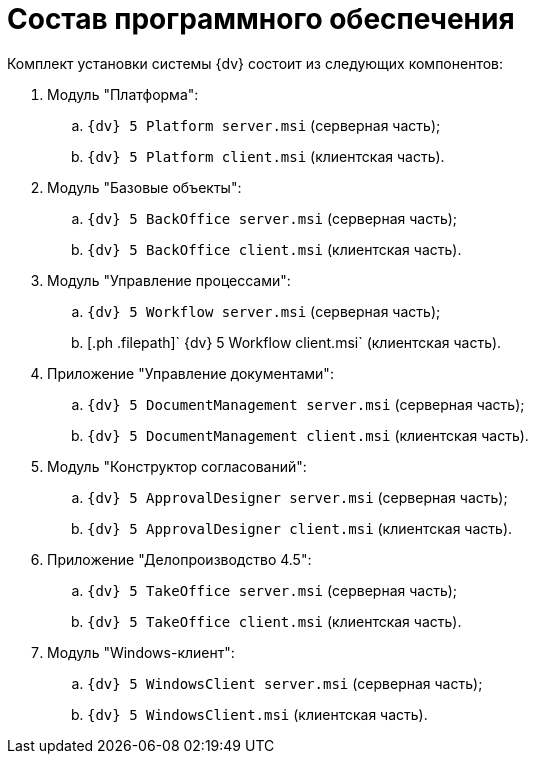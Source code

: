 = Состав программного обеспечения

Комплект установки системы {dv} состоит из следующих компонентов:

. Модуль "Платформа":
[loweralpha]
.. [.ph .filepath]`{dv} 5 Platform server.msi` (серверная часть);
.. [.ph .filepath]`{dv} 5 Platform client.msi` (клиентская часть).
. Модуль "Базовые объекты":
[loweralpha]
.. [.ph .filepath]`{dv} 5 BackOffice server.msi` (серверная часть);
.. [.ph .filepath]`{dv} 5 BackOffice client.msi` (клиентская часть).
. Модуль "Управление процессами":
[loweralpha]
.. [.ph .filepath]`{dv} 5 Workflow server.msi` (серверная часть);
.. [.ph .filepath]` {dv} 5 Workflow client.msi` (клиентская часть).
. Приложение "Управление документами":
[loweralpha]
.. [.ph .filepath]`{dv} 5 DocumentManagement server.msi` (серверная часть);
.. [.ph .filepath]`{dv} 5 DocumentManagement client.msi` (клиентская часть).
. Модуль "Конструктор согласований":
[loweralpha]
.. [.ph .filepath]`{dv} 5 ApprovalDesigner server.msi` (серверная часть);
.. [.ph .filepath]`{dv} 5 ApprovalDesigner client.msi` (клиентская часть).
. Приложение "Делопроизводство 4.5":
[loweralpha]
.. [.ph .filepath]`{dv} 5 TakeOffice server.msi` (серверная часть);
.. [.ph .filepath]`{dv} 5 TakeOffice client.msi` (клиентская часть).
. Модуль "Windows-клиент":
[loweralpha]
.. [.ph .filepath]`{dv} 5 WindowsClient server.msi` (серверная часть);
.. [.ph .filepath]`{dv} 5 WindowsClient.msi` (клиентская часть).

